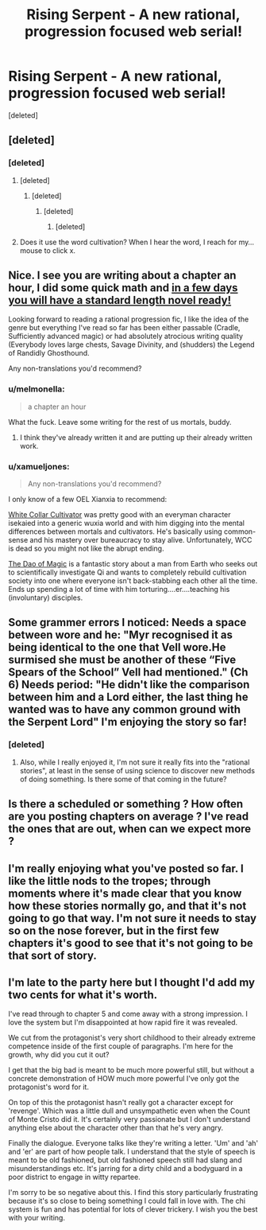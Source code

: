 #+TITLE: Rising Serpent - A new rational, progression focused web serial!

* Rising Serpent - A new rational, progression focused web serial!
:PROPERTIES:
:Score: 43
:DateUnix: 1553268567.0
:DateShort: 2019-Mar-22
:END:
[deleted]


** [deleted]
:PROPERTIES:
:Score: 5
:DateUnix: 1553273097.0
:DateShort: 2019-Mar-22
:END:

*** [deleted]
:PROPERTIES:
:Score: 13
:DateUnix: 1553273324.0
:DateShort: 2019-Mar-22
:END:

**** [deleted]
:PROPERTIES:
:Score: 3
:DateUnix: 1553274167.0
:DateShort: 2019-Mar-22
:END:

***** [deleted]
:PROPERTIES:
:Score: 6
:DateUnix: 1553274395.0
:DateShort: 2019-Mar-22
:END:

****** [deleted]
:PROPERTIES:
:Score: 5
:DateUnix: 1553275382.0
:DateShort: 2019-Mar-22
:END:

******* [deleted]
:PROPERTIES:
:Score: 17
:DateUnix: 1553279942.0
:DateShort: 2019-Mar-22
:END:


**** Does it use the word cultivation? When I hear the word, I reach for my... mouse to click x.
:PROPERTIES:
:Author: kaukamieli
:Score: -3
:DateUnix: 1553350125.0
:DateShort: 2019-Mar-23
:END:


** Nice. I see you are writing about a chapter an hour, I did some quick math and [[https://xkcd.com/605/][in a few days you will have a standard length novel ready!]]

Looking forward to reading a rational progression fic, I like the idea of the genre but everything I've read so far has been either passable (Cradle, Sufficiently advanced magic) or had absolutely atrocious writing quality (Everybody loves large chests, Savage Divinity, and (shudders) the Legend of Randidly Ghosthound.

Any non-translations you'd recommend?
:PROPERTIES:
:Author: foveros
:Score: 6
:DateUnix: 1553294074.0
:DateShort: 2019-Mar-23
:END:

*** u/melmonella:
#+begin_quote
  a chapter an hour
#+end_quote

What the fuck. Leave some writing for the rest of us mortals, buddy.
:PROPERTIES:
:Author: melmonella
:Score: 2
:DateUnix: 1553342405.0
:DateShort: 2019-Mar-23
:END:

**** I think they've already written it and are putting up their already written work.
:PROPERTIES:
:Author: DragonGod2718
:Score: 10
:DateUnix: 1553344343.0
:DateShort: 2019-Mar-23
:END:


*** u/xamueljones:
#+begin_quote
  Any non-translations you'd recommend?
#+end_quote

I only know of a few OEL Xianxia to recommend:

[[https://forums.sufficientvelocity.com/threads/white-collar-cultivator.44460/][White Collar Cultivator]] was pretty good with an everyman character isekaied into a generic wuxia world and with him digging into the mental differences between mortals and cultivators. He's basically using common-sense and his mastery over bureaucracy to stay alive. Unfortunately, WCC is dead so you might not like the abrupt ending.

[[https://www.royalroad.com/fiction/11397/the-dao-of-magic][The Dao of Magic]] is a fantastic story about a man from Earth who seeks out to scientifically investigate Qi and wants to completely rebuild cultivation society into one where everyone isn't back-stabbing each other all the time. Ends up spending a lot of time with him torturing....er....teaching his (involuntary) disciples.
:PROPERTIES:
:Author: xamueljones
:Score: 2
:DateUnix: 1553345170.0
:DateShort: 2019-Mar-23
:END:


** Some grammer errors I noticed: Needs a space between wore and he: "Myr recognised it as being identical to the one that Vell wore.He surmised she must be another of these “Five Spears of the School” Vell had mentioned." (Ch 6) Needs period: "He didn't like the comparison between him and a Lord either, the last thing he wanted was to have any common ground with the Serpent Lord" I'm enjoying the story so far!
:PROPERTIES:
:Author: zombieking26
:Score: 2
:DateUnix: 1553297309.0
:DateShort: 2019-Mar-23
:END:

*** [deleted]
:PROPERTIES:
:Score: 3
:DateUnix: 1553297858.0
:DateShort: 2019-Mar-23
:END:

**** Also, while I really enjoyed it, I'm not sure it really fits into the "rational stories", at least in the sense of using science to discover new methods of doing something. Is there some of that coming in the future?
:PROPERTIES:
:Author: zombieking26
:Score: 7
:DateUnix: 1553308943.0
:DateShort: 2019-Mar-23
:END:


** Is there a scheduled or something ? How often are you posting chapters on average ? I've read the ones that are out, when can we expect more ?
:PROPERTIES:
:Author: fassina2
:Score: 2
:DateUnix: 1553435217.0
:DateShort: 2019-Mar-24
:END:


** I'm really enjoying what you've posted so far. I like the little nods to the tropes; through moments where it's made clear that you know how these stories normally go, and that it's not going to go that way. I'm not sure it needs to stay so on the nose forever, but in the first few chapters it's good to see that it's not going to be that sort of story.
:PROPERTIES:
:Author: MimicSquid
:Score: 2
:DateUnix: 1553713933.0
:DateShort: 2019-Mar-27
:END:


** I'm late to the party here but I thought I'd add my two cents for what it's worth.

I've read through to chapter 5 and come away with a strong impression. I love the system but I'm disappointed at how rapid fire it was revealed.

We cut from the protagonist's very short childhood to their already extreme competence inside of the first couple of paragraphs. I'm here for the growth, why did you cut it out?

I get that the big bad is meant to be much more powerful still, but without a concrete demonstration of HOW much more powerful I've only got the protagonist's word for it.

On top of this the protagonist hasn't really got a character except for 'revenge'. Which was a little dull and unsympathetic even when the Count of Monte Cristo did it. It's certainly very passionate but I don't understand anything else about the character other than that he's very angry.

Finally the dialogue. Everyone talks like they're writing a letter. 'Um' and 'ah' and 'er' are part of how people talk. I understand that the style of speech is meant to be old fashioned, but old fashioned speech still had slang and misunderstandings etc. It's jarring for a dirty child and a bodyguard in a poor district to engage in witty repartee.

I'm sorry to be so negative about this. I find this story particularly frustrating because it's so close to being something I could fall in love with. The chi system is fun and has potential for lots of clever trickery. I wish you the best with your writing.
:PROPERTIES:
:Author: Bad_Toro
:Score: 2
:DateUnix: 1555705677.0
:DateShort: 2019-Apr-20
:END:
